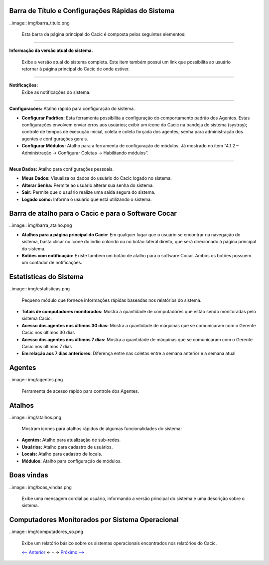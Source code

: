==================================================
Barra de Título e Configurações Rápidas do Sistema
==================================================

..image:: img/barra_titulo.png

 Esta barra da página principal do Cacic é composta pelos seguintes elementos:

----

**Informação da versão atual do sistema.**

 Exibe a versão atual do sistema completa. Este item também possui um link que possibilita ao usuário retornar à página principal do Cacic de onde estiver.

----

**Notificações:**
 Exibe as notificações do sistema.

----

**Configurações:** Atalho rápido para configuração do sistema.

+ **Configurar Padrões:** Esta ferramenta possibilita a configuração do comportamento padrão dos Agentes. Estas configurações envolvem enviar erros aos usuários; exibir um ícone do Cacic na bandeja do sistema (systray); controle de tempos de execução inicial, coleta e coleta forçada dos agentes; senha para administração dos agentes e configurações gerais.

+ **Configurar Módulos:** Atalho para a ferramenta de configuração de módulos. Já mostrado no ítem “4.1.2 – Administração → Configurar Coletas → Habilitando módulos”.

----

**Meus Dados:** Atalho para configurações pessoais.

+ **Meus Dados:** Visualiza os dados do usuário do Cacic logado no sistema.

+ **Alterar Senha:** Permite ao usuário alterar sua senha do sistema.

+ **Sair:** Permite que o usuário realize uma saída segura do sistema.

+ **Logado como:** Informa o usuário que está utilizando o sistema.

====================================================
Barra de atalho para o Cacic e para o Software Cocar
====================================================

..image:: img/barra_atalho.png

+ **Atalhos para a página principal do Cacic:** Em qualquer lugar que o usuário se encontrar na navegação do sistema, basta clicar no ícone do índio colorido ou no botão lateral direito, que será direcionado à página principal do sistema.

+ **Botões com notificação:** Existe também um botão de atalho para o software Cocar. Ambos os botões possuem um contador de notificações.

=======================
Estatísticas do Sistema
=======================

..image:: img/estatisticas.png

 Pequeno módulo que fornece informações rápidas baseadas nos relatórios do sistema.

+ **Totais de computadores monitorados:** Mostra a quantidade de computadores que estão sendo monitoradas pelo sistema Cacic.

+ **Acesso dos agentes nos últimos 30 dias:** Mostra a quantidade de máquinas que se comunicaram com o Gerente Cacic nos últimos 30 dias

+ **Acesso dos agentes nos últimos 7 dias:** Mostra a quantidade de máquinas que se comunicaram com o Gerente Cacic nos últimos 7 dias

+ **Em relação aos 7 dias anteriores:** Diferença entre nas coletas entre a semana anterior e a semana atual

=======
Agentes
=======

..image:: img/agentes.png

 Ferramenta de acesso rápido para controle dos Agentes.

=======
Atalhos 
=======

..image:: img/atalhos.png

 Mostram ícones para atalhos rápidos de algumas funcionalidades do sistema:

+ **Agentes:** Atalho para atualização de sub-redes.

+ **Usuários:** Atalho para cadastro de usuários. 

+ **Locais:** Atalho para cadastro de locais.

+ **Módulos:** Atalho para configuração de módulos.

===========
Boas vindas 
===========

..image:: img/boas_vindas.png

 Exibe uma mensagem cordial ao usuário, informando a versão principal do sistema e uma descrição sobre o sistema.

================================================
Computadores Monitorados por Sistema Operacional
================================================

..image:: img/computadores_so.png

 Exibe um relatório básico sobre os sistemas operacionais encontrados nos relatórios do Cacic.
 
 `<-- Anterior <menu_principal.rst>`_ <- - -> `Próximo --> <agentes.rst>`_